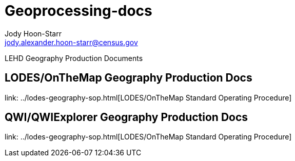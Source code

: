 = Geoprocessing-docs
Jody Hoon-Starr <jody.alexander.hoon-starr@census.gov>

LEHD Geography Production Documents

== LODES/OnTheMap Geography Production Docs

link: ../lodes-geography-sop.html[LODES/OnTheMap Standard Operating Procedure]

== QWI/QWIExplorer Geography Production Docs

link: ../lodes-geography-sop.html[LODES/OnTheMap Standard Operating Procedure]

:nofooter:
